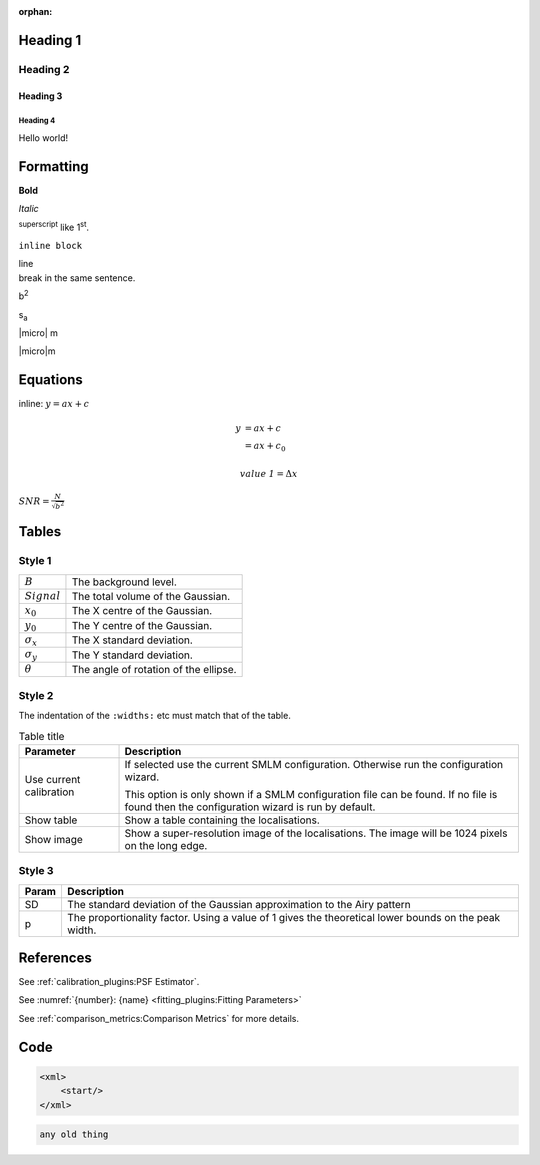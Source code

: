 :orphan:


Heading 1
=========


Heading 2
---------


Heading 3
~~~~~~~~~


Heading 4
^^^^^^^^^

Hello world!


Formatting
==========

**Bold**

*Italic*

:sup:`superscript` like 1\ :sup:`st`.

``inline block``

| line
| break in the same sentence.

b\ :sup:`2`

s\ :sub:`a`

|micro| m

|micro|\ m


Equations
=========

inline: :math:`y = ax + c`

.. math::

    y &= ax + c \\
      &= ax + c_0

.. math::

    \mathit{value\:1} = \Delta x

:math:`\mathit{SNR}=\frac{N}{\sqrt{b^2}}`


Tables
======


Style 1
-------

.. list-table::

    * - :math:`B`
      - The background level.

    * - :math:`\mathit{Signal}`
      - The total volume of the Gaussian.

    * - :math:`x_0`
      - The X centre of the Gaussian.

    * - :math:`y_0`
      - The Y centre of the Gaussian.

    * - :math:`\sigma_x`
      - The X standard deviation.

    * - :math:`\sigma_y`
      - The Y standard deviation.

    * - :math:`\theta`
      - The angle of rotation of the ellipse.


Style 2
-------

The indentation of the ``:widths:`` etc must match that of the table.

.. list-table:: Table title
    :widths: 20 80
    :header-rows: 1

    * - Parameter
      - Description

    * -  Use current calibration
      -  If selected use the current SMLM configuration.
         Otherwise run the configuration wizard.

         This option is only shown if a SMLM configuration file
         can be found. If no file is found then the configuration
         wizard is run by default.

    * -  Show table
      -  Show a table containing the localisations.

    * -  Show image
      -  Show a super-resolution image of the localisations.
         The image will be 1024 pixels on the long edge.


Style 3
-------

=====  ===========
Param  Description
=====  ===========
SD     The standard deviation of the Gaussian approximation to the Airy pattern
p      The proportionality factor.
       Using a value of 1 gives the theoretical lower bounds on the peak width.
=====  ===========


References
==========

See :ref:`calibration_plugins:PSF Estimator`.

See :numref:`{number}: {name} <fitting_plugins:Fitting Parameters>`

See :ref:`comparison_metrics:Comparison Metrics` for more details.


Code
====

.. code-block:: xml

    <xml>
        <start/>
    </xml>

.. code-block:: text

    any old thing
